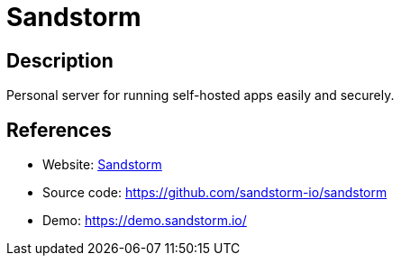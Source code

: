 = Sandstorm

:Name:          Sandstorm
:Language:      C-PLUS-PLUS/Other
:License:       Apache-2.0
:Topic:         Self-hosting Solutions
:Category:      
:Subcategory:   

// END-OF-HEADER. DO NOT MODIFY OR DELETE THIS LINE

== Description

Personal server for running self-hosted apps easily and securely.

== References

* Website: https://sandstorm.io/[Sandstorm]
* Source code: https://github.com/sandstorm-io/sandstorm[https://github.com/sandstorm-io/sandstorm]
* Demo: https://demo.sandstorm.io/[https://demo.sandstorm.io/]
